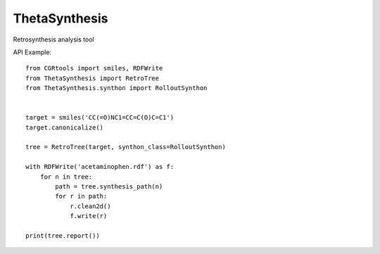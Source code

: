 ThetaSynthesis
--------------

Retrosynthesis analysis tool


API Example::

    from CGRtools import smiles, RDFWrite
    from ThetaSynthesis import RetroTree
    from ThetaSynthesis.synthon import RolloutSynthon


    target = smiles('CC(=O)NC1=CC=C(O)C=C1')
    target.canonicalize()

    tree = RetroTree(target, synthon_class=RolloutSynthon)

    with RDFWrite('acetaminophen.rdf') as f:
        for n in tree:
            path = tree.synthesis_path(n)
            for r in path:
                r.clean2d()
                f.write(r)

    print(tree.report())
